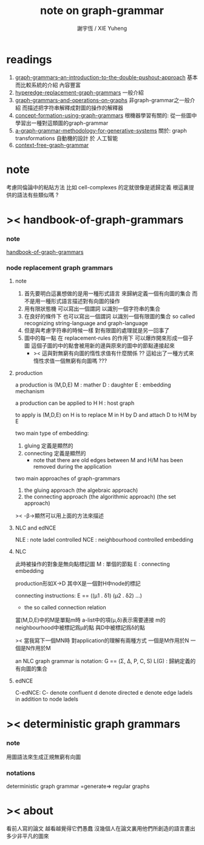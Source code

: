 #+TITLE:  note on graph-grammar
#+AUTHOR: 謝宇恆 / XIE Yuheng

* readings
  1. [[shell:xpdf ~/learning/digrap/graph-grammar/graph-grammars--an-introduction-to-the-double-pushout-approach.pdf &][ graph-grammars--an-introduction-to-the-double-pushout-approach]]
     基本而比較系統的介紹 內容豐富
  2. [[shell:xpdf ~/learning/digrap/graph-grammar/hyperedge-replacement-graph-grammars.pdf &][hyperedge-replacement-graph-grammars]]
     一般介紹
  3. [[shell:xpdf ~/learning/digrap/graph-grammar/graph-grammars-and-operations-on-graphs.pdf &][graph-grammars-and-operations-on-graphs]]
     非graph-grammar之一般介紹
     而描述把字符串解釋成對圖的操作的解釋器
  4. [[shell:xpdf ~/learning/digrap/graph-grammar/concept-formation-using-graph-grammars.pdf &][concept-formation-using-graph-grammars]]
     根機器學習有關的:
     從一些圖中學習出一種對這類圖的graph-grammar
  5. [[shell:xpdf ~/learning/digrap/graph-grammar/a-graph-grammar-methodology-for-generative-systems.pdf &][a-graph-grammar-methodology-for-generative-systems]]
     關於:
     graph transformations
     自動機的設計 於 人工智能
  6. [[shell:xpdf ~/learning/digrap/graph-grammar/context-free-graph-grammar.pdf &][context-free-graph-grammar]]
* note
  考慮同倫論中的粘貼方法
  比如 cell-complexes 的定就很像是遞歸定義
  根這裏提供的語法有些類似嗎 ?
* >< handbook-of-graph-grammars
*** note
    [[shell:xpdf ~/learning/digrap/graph-grammar/handbook-of-graph-grammars-and-computing-by-graph-transformation.pdf &][handbook-of-graph-grammars]]
*** node replacement graph grammars
***** note
      1. 首先要明白這裏想做的是用一種形式語言
         來歸納定義一個有向圖的集合
         而不是用一種形式語言描述對有向圖的操作
      2. 用有限狀態機
         可以寫出一個謂詞
         以識別一個字符串的集合
      3. 在良好的條件下
         也可以寫出一個謂詞
         以識別一個有限圖的集合
         so called recognizing string-language and graph-language
      4. 但是與考慮字符串的時候一樣
         對有限圖的處理就是另一回事了
      5. 圖中的每一點
         在 replacement-rules 的作用下
         可以爆炸開來形成一個子圖
         這個子圖的中的點會被用新的邊與原來的圖中的節點連接起來
         + >< 這與對無窮有向圖的惰性求值有什麼關係 ??
           這給出了一種方式來惰性求值一個無窮有向圖嗎 ???
***** production
      a production is (M,D,E)
      M : mather
      D : daughter
      E : embedding mechanism

      a production can be applied to H
      H : host graph

      to apply is (M,D,E) on H
      is to replace M in H by D
      and attach D to H/M by E

      two main type of embedding:
      1. gluing
         定義是顯然的
      2. connecting
         定義是顯然的
         + note that
           there are old edges between M and H/M
           has been removed during the application

      two main approaches of graph-grammars
      1. the gluing approach
         (the algebraic approach)
      2. the connecting approach
         (the algorithmic approach)
         (the set approach)

      >< -β->顯然可以用上面的方法來描述
***** NLC and edNCE
      NLE : note ladel controlled
      NCE : neighbourhood controlled embedding
***** NLC
      此時被操作的對象是無向點標記圖
      M : 單個的節點
      E : connecting embedding

      production形如X->D
      其中X是一個對H中node的標記

      connecting instructions:
      E == ((μ1 . δ1) (μ2 . δ2) ...)
      + the so called connection relation
      當(M,D,E)中的M是單點m時
      a-list中的項(μ,δ)表示需要連接
      m的neighbourhood中被標記爲μ的點
      與D中被標記爲δ的點

      >< 當我寫下一個MN時
      對application的理解有兩種方式
      一個是M作用於N 一個是N作用於M

      an NLC graph grammar is
      notation:
      G == (Σ, Δ, P, C, S)
      L(G) : 歸納定義的有向圖的集合
***** edNCE
      C-edNCE:
      C- denote confluent
      d denote directed
      e denote edge ladels in addition to node ladels
* >< deterministic graph grammars
*** note
    用圖語法來生成正規無窮有向圖
*** notations
    deterministic graph grammar =generate=> regular graphs
* >< about
  看前人寫的論文
  越看越覺得它們愚蠢
  沒幾個人在論文裏用他們所創造的語言畫出多少非平凡的圖來
